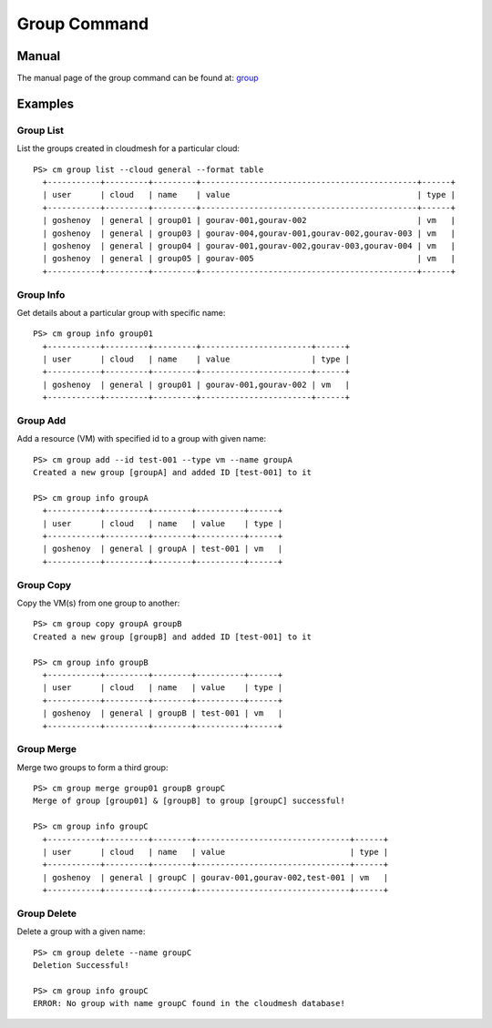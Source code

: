 Group Command
======================================================================

Manual
-------
The manual page of the group command can be found at: `group <../man/man.html#group>`_


Examples
---------

Group List
^^^^^^^^^^^

List the groups created in cloudmesh for a particular cloud::

  PS> cm group list --cloud general --format table
    +-----------+---------+---------+---------------------------------------------+------+
    | user      | cloud   | name    | value                                       | type |
    +-----------+---------+---------+---------------------------------------------+------+
    | goshenoy  | general | group01 | gourav-001,gourav-002                       | vm   |
    | goshenoy  | general | group03 | gourav-004,gourav-001,gourav-002,gourav-003 | vm   |
    | goshenoy  | general | group04 | gourav-001,gourav-002,gourav-003,gourav-004 | vm   |
    | goshenoy  | general | group05 | gourav-005                                  | vm   |
    +-----------+---------+---------+---------------------------------------------+------+

Group Info
^^^^^^^^^^^

Get details about a particular group with specific name::

  PS> cm group info group01
    +-----------+---------+---------+-----------------------+------+
    | user      | cloud   | name    | value                 | type |
    +-----------+---------+---------+-----------------------+------+
    | goshenoy  | general | group01 | gourav-001,gourav-002 | vm   |
    +-----------+---------+---------+-----------------------+------+

Group Add
^^^^^^^^^^

Add a resource (VM) with specified id to a group with given name::

  PS> cm group add --id test-001 --type vm --name groupA
  Created a new group [groupA] and added ID [test-001] to it

  PS> cm group info groupA
    +-----------+---------+--------+----------+------+
    | user      | cloud   | name   | value    | type |
    +-----------+---------+--------+----------+------+
    | goshenoy  | general | groupA | test-001 | vm   |
    +-----------+---------+--------+----------+------+

Group Copy
^^^^^^^^^^^

Copy the VM(s) from one group to another::

  PS> cm group copy groupA groupB
  Created a new group [groupB] and added ID [test-001] to it

  PS> cm group info groupB
    +-----------+---------+--------+----------+------+
    | user      | cloud   | name   | value    | type |
    +-----------+---------+--------+----------+------+
    | goshenoy  | general | groupB | test-001 | vm   |
    +-----------+---------+--------+----------+------+

Group Merge
^^^^^^^^^^^^

Merge two groups to form a third group::

  PS> cm group merge group01 groupB groupC
  Merge of group [group01] & [groupB] to group [groupC] successful!

  PS> cm group info groupC
    +-----------+---------+--------+--------------------------------+------+
    | user      | cloud   | name   | value                          | type |
    +-----------+---------+--------+--------------------------------+------+
    | goshenoy  | general | groupC | gourav-001,gourav-002,test-001 | vm   |
    +-----------+---------+--------+--------------------------------+------+

Group Delete
^^^^^^^^^^^^^

Delete a group with a given name::

  PS> cm group delete --name groupC
  Deletion Successful!

  PS> cm group info groupC
  ERROR: No group with name groupC found in the cloudmesh database!